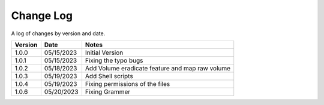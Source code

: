 Change Log
==========

A log of changes by version and date.

======= ========== =====
Version Date       Notes
======= ========== =====
1.0.0   05/15/2023 Initial Version
1.0.1   05/15/2023 Fixing the typo bugs
1.0.2   05/18/2023 Add Volume eradicate feature and map raw volume
1.0.3   05/19/2023 Add Shell scripts
1.0.4   05/19/2023 Fixing permissions of the files
1.0.6   05/20/2023 Fixing Grammer
======= ========== =====